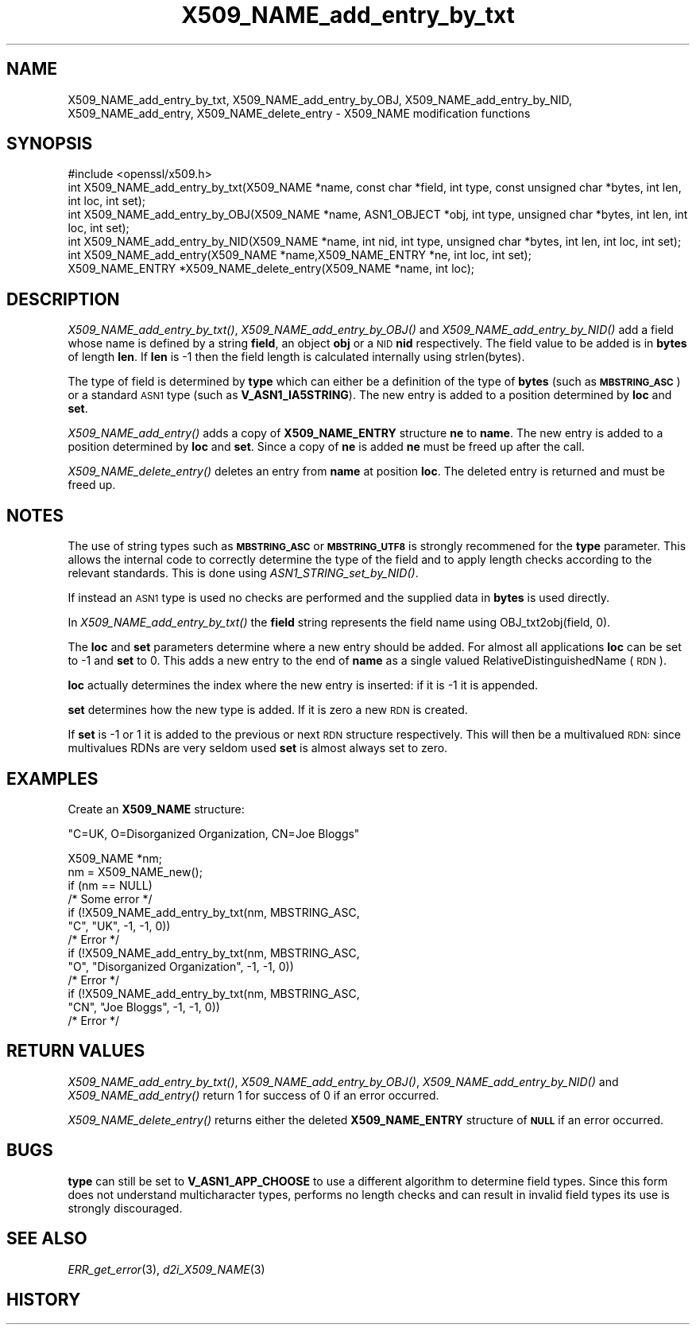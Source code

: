 .\" Automatically generated by Pod::Man 2.12 (Pod::Simple 3.05)
.\"
.\" Standard preamble:
.\" ========================================================================
.de Sh \" Subsection heading
.br
.if t .Sp
.ne 5
.PP
\fB\\$1\fR
.PP
..
.de Sp \" Vertical space (when we can't use .PP)
.if t .sp .5v
.if n .sp
..
.de Vb \" Begin verbatim text
.ft CW
.nf
.ne \\$1
..
.de Ve \" End verbatim text
.ft R
.fi
..
.\" Set up some character translations and predefined strings.  \*(-- will
.\" give an unbreakable dash, \*(PI will give pi, \*(L" will give a left
.\" double quote, and \*(R" will give a right double quote.  \*(C+ will
.\" give a nicer C++.  Capital omega is used to do unbreakable dashes and
.\" therefore won't be available.  \*(C` and \*(C' expand to `' in nroff,
.\" nothing in troff, for use with C<>.
.tr \(*W-
.ds C+ C\v'-.1v'\h'-1p'\s-2+\h'-1p'+\s0\v'.1v'\h'-1p'
.ie n \{\
.    ds -- \(*W-
.    ds PI pi
.    if (\n(.H=4u)&(1m=24u) .ds -- \(*W\h'-12u'\(*W\h'-12u'-\" diablo 10 pitch
.    if (\n(.H=4u)&(1m=20u) .ds -- \(*W\h'-12u'\(*W\h'-8u'-\"  diablo 12 pitch
.    ds L" ""
.    ds R" ""
.    ds C` ""
.    ds C' ""
'br\}
.el\{\
.    ds -- \|\(em\|
.    ds PI \(*p
.    ds L" ``
.    ds R" ''
'br\}
.\"
.\" If the F register is turned on, we'll generate index entries on stderr for
.\" titles (.TH), headers (.SH), subsections (.Sh), items (.Ip), and index
.\" entries marked with X<> in POD.  Of course, you'll have to process the
.\" output yourself in some meaningful fashion.
.if \nF \{\
.    de IX
.    tm Index:\\$1\t\\n%\t"\\$2"
..
.    nr % 0
.    rr F
.\}
.\"
.\" Accent mark definitions (@(#)ms.acc 1.5 88/02/08 SMI; from UCB 4.2).
.\" Fear.  Run.  Save yourself.  No user-serviceable parts.
.    \" fudge factors for nroff and troff
.if n \{\
.    ds #H 0
.    ds #V .8m
.    ds #F .3m
.    ds #[ \f1
.    ds #] \fP
.\}
.if t \{\
.    ds #H ((1u-(\\\\n(.fu%2u))*.13m)
.    ds #V .6m
.    ds #F 0
.    ds #[ \&
.    ds #] \&
.\}
.    \" simple accents for nroff and troff
.if n \{\
.    ds ' \&
.    ds ` \&
.    ds ^ \&
.    ds , \&
.    ds ~ ~
.    ds /
.\}
.if t \{\
.    ds ' \\k:\h'-(\\n(.wu*8/10-\*(#H)'\'\h"|\\n:u"
.    ds ` \\k:\h'-(\\n(.wu*8/10-\*(#H)'\`\h'|\\n:u'
.    ds ^ \\k:\h'-(\\n(.wu*10/11-\*(#H)'^\h'|\\n:u'
.    ds , \\k:\h'-(\\n(.wu*8/10)',\h'|\\n:u'
.    ds ~ \\k:\h'-(\\n(.wu-\*(#H-.1m)'~\h'|\\n:u'
.    ds / \\k:\h'-(\\n(.wu*8/10-\*(#H)'\z\(sl\h'|\\n:u'
.\}
.    \" troff and (daisy-wheel) nroff accents
.ds : \\k:\h'-(\\n(.wu*8/10-\*(#H+.1m+\*(#F)'\v'-\*(#V'\z.\h'.2m+\*(#F'.\h'|\\n:u'\v'\*(#V'
.ds 8 \h'\*(#H'\(*b\h'-\*(#H'
.ds o \\k:\h'-(\\n(.wu+\w'\(de'u-\*(#H)/2u'\v'-.3n'\*(#[\z\(de\v'.3n'\h'|\\n:u'\*(#]
.ds d- \h'\*(#H'\(pd\h'-\w'~'u'\v'-.25m'\f2\(hy\fP\v'.25m'\h'-\*(#H'
.ds D- D\\k:\h'-\w'D'u'\v'-.11m'\z\(hy\v'.11m'\h'|\\n:u'
.ds th \*(#[\v'.3m'\s+1I\s-1\v'-.3m'\h'-(\w'I'u*2/3)'\s-1o\s+1\*(#]
.ds Th \*(#[\s+2I\s-2\h'-\w'I'u*3/5'\v'-.3m'o\v'.3m'\*(#]
.ds ae a\h'-(\w'a'u*4/10)'e
.ds Ae A\h'-(\w'A'u*4/10)'E
.    \" corrections for vroff
.if v .ds ~ \\k:\h'-(\\n(.wu*9/10-\*(#H)'\s-2\u~\d\s+2\h'|\\n:u'
.if v .ds ^ \\k:\h'-(\\n(.wu*10/11-\*(#H)'\v'-.4m'^\v'.4m'\h'|\\n:u'
.    \" for low resolution devices (crt and lpr)
.if \n(.H>23 .if \n(.V>19 \
\{\
.    ds : e
.    ds 8 ss
.    ds o a
.    ds d- d\h'-1'\(ga
.    ds D- D\h'-1'\(hy
.    ds th \o'bp'
.    ds Th \o'LP'
.    ds ae ae
.    ds Ae AE
.\}
.rm #[ #] #H #V #F C
.\" ========================================================================
.\"
.IX Title "X509_NAME_add_entry_by_txt 3"
.TH X509_NAME_add_entry_by_txt 3 "2010-03-27" "0.9.8r" "OpenSSL"
.\" For nroff, turn off justification.  Always turn off hyphenation; it makes
.\" way too many mistakes in technical documents.
.if n .ad l
.nh
.SH "NAME"
X509_NAME_add_entry_by_txt, X509_NAME_add_entry_by_OBJ, X509_NAME_add_entry_by_NID,
X509_NAME_add_entry, X509_NAME_delete_entry \- X509_NAME modification functions
.SH "SYNOPSIS"
.IX Header "SYNOPSIS"
.Vb 1
\& #include <openssl/x509.h>
\&
\& int X509_NAME_add_entry_by_txt(X509_NAME *name, const char *field, int type, const unsigned char *bytes, int len, int loc, int set);
\&
\& int X509_NAME_add_entry_by_OBJ(X509_NAME *name, ASN1_OBJECT *obj, int type, unsigned char *bytes, int len, int loc, int set);
\&
\& int X509_NAME_add_entry_by_NID(X509_NAME *name, int nid, int type, unsigned char *bytes, int len, int loc, int set);
\&
\& int X509_NAME_add_entry(X509_NAME *name,X509_NAME_ENTRY *ne, int loc, int set);
\&
\& X509_NAME_ENTRY *X509_NAME_delete_entry(X509_NAME *name, int loc);
.Ve
.SH "DESCRIPTION"
.IX Header "DESCRIPTION"
\&\fIX509_NAME_add_entry_by_txt()\fR, \fIX509_NAME_add_entry_by_OBJ()\fR and
\&\fIX509_NAME_add_entry_by_NID()\fR add a field whose name is defined
by a string \fBfield\fR, an object \fBobj\fR or a \s-1NID\s0 \fBnid\fR respectively.
The field value to be added is in \fBbytes\fR of length \fBlen\fR. If
\&\fBlen\fR is \-1 then the field length is calculated internally using
strlen(bytes).
.PP
The type of field is determined by \fBtype\fR which can either be a
definition of the type of \fBbytes\fR (such as \fB\s-1MBSTRING_ASC\s0\fR) or a
standard \s-1ASN1\s0 type (such as \fBV_ASN1_IA5STRING\fR). The new entry is
added to a position determined by \fBloc\fR and \fBset\fR.
.PP
\&\fIX509_NAME_add_entry()\fR adds a copy of \fBX509_NAME_ENTRY\fR structure \fBne\fR
to \fBname\fR. The new entry is added to a position determined by \fBloc\fR
and \fBset\fR. Since a copy of \fBne\fR is added \fBne\fR must be freed up after
the call.
.PP
\&\fIX509_NAME_delete_entry()\fR deletes an entry from \fBname\fR at position
\&\fBloc\fR. The deleted entry is returned and must be freed up.
.SH "NOTES"
.IX Header "NOTES"
The use of string types such as \fB\s-1MBSTRING_ASC\s0\fR or \fB\s-1MBSTRING_UTF8\s0\fR
is strongly recommened for the \fBtype\fR parameter. This allows the
internal code to correctly determine the type of the field and to
apply length checks according to the relevant standards. This is
done using \fIASN1_STRING_set_by_NID()\fR.
.PP
If instead an \s-1ASN1\s0 type is used no checks are performed and the
supplied data in \fBbytes\fR is used directly.
.PP
In \fIX509_NAME_add_entry_by_txt()\fR the \fBfield\fR string represents
the field name using OBJ_txt2obj(field, 0).
.PP
The \fBloc\fR and \fBset\fR parameters determine where a new entry should
be added. For almost all applications \fBloc\fR can be set to \-1 and \fBset\fR
to 0. This adds a new entry to the end of \fBname\fR as a single valued
RelativeDistinguishedName (\s-1RDN\s0).
.PP
\&\fBloc\fR actually determines the index where the new entry is inserted:
if it is \-1 it is appended.
.PP
\&\fBset\fR determines how the new type is added. If it is zero a
new \s-1RDN\s0 is created.
.PP
If \fBset\fR is \-1 or 1 it is added to the previous or next \s-1RDN\s0
structure respectively. This will then be a multivalued \s-1RDN:\s0
since multivalues RDNs are very seldom used \fBset\fR is almost
always set to zero.
.SH "EXAMPLES"
.IX Header "EXAMPLES"
Create an \fBX509_NAME\fR structure:
.PP
\&\*(L"C=UK, O=Disorganized Organization, CN=Joe Bloggs\*(R"
.PP
.Vb 10
\& X509_NAME *nm;
\& nm = X509_NAME_new();
\& if (nm == NULL)
\&        /* Some error */
\& if (!X509_NAME_add_entry_by_txt(nm, MBSTRING_ASC,
\&                        "C", "UK", \-1, \-1, 0))
\&        /* Error */
\& if (!X509_NAME_add_entry_by_txt(nm, MBSTRING_ASC,
\&                        "O", "Disorganized Organization", \-1, \-1, 0))
\&        /* Error */
\& if (!X509_NAME_add_entry_by_txt(nm, MBSTRING_ASC,
\&                        "CN", "Joe Bloggs", \-1, \-1, 0))
\&        /* Error */
.Ve
.SH "RETURN VALUES"
.IX Header "RETURN VALUES"
\&\fIX509_NAME_add_entry_by_txt()\fR, \fIX509_NAME_add_entry_by_OBJ()\fR,
\&\fIX509_NAME_add_entry_by_NID()\fR and \fIX509_NAME_add_entry()\fR return 1 for
success of 0 if an error occurred.
.PP
\&\fIX509_NAME_delete_entry()\fR returns either the deleted \fBX509_NAME_ENTRY\fR
structure of \fB\s-1NULL\s0\fR if an error occurred.
.SH "BUGS"
.IX Header "BUGS"
\&\fBtype\fR can still be set to \fBV_ASN1_APP_CHOOSE\fR to use a
different algorithm to determine field types. Since this form does
not understand multicharacter types, performs no length checks and
can result in invalid field types its use is strongly discouraged.
.SH "SEE ALSO"
.IX Header "SEE ALSO"
\&\fIERR_get_error\fR\|(3), \fId2i_X509_NAME\fR\|(3)
.SH "HISTORY"
.IX Header "HISTORY"
